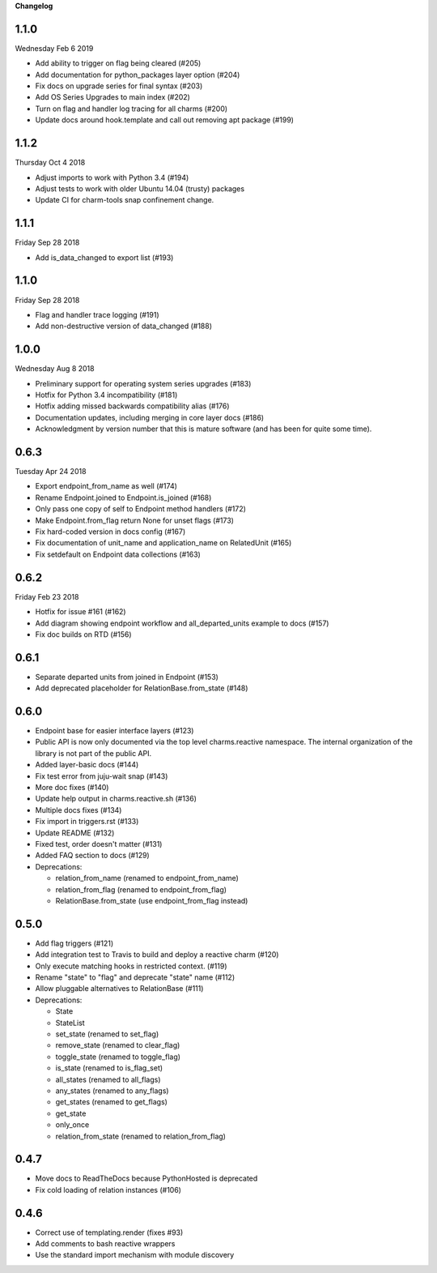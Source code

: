 **Changelog**

1.1.0
^^^^^
Wednesday Feb 6 2019

* Add ability to trigger on flag being cleared (#205)
* Add documentation for python_packages layer option (#204)
* Fix docs on upgrade series for final syntax (#203)
* Add OS Series Upgrades to main index (#202)
* Turn on flag and handler log tracing for all charms (#200)
* Update docs around hook.template and call out removing apt package (#199)

1.1.2
^^^^^
Thursday Oct 4 2018

* Adjust imports to work with Python 3.4 (#194)
* Adjust tests to work with older Ubuntu 14.04 (trusty) packages
* Update CI for charm-tools snap confinement change.

1.1.1
^^^^^
Friday Sep 28 2018

* Add is_data_changed to export list (#193)

1.1.0
^^^^^
Friday Sep 28 2018

* Flag and handler trace logging (#191)
* Add non-destructive version of data_changed (#188)

1.0.0
^^^^^
Wednesday Aug 8 2018

* Preliminary support for operating system series upgrades (#183)
* Hotfix for Python 3.4 incompatibility (#181)
* Hotfix adding missed backwards compatibility alias (#176)
* Documentation updates, including merging in core layer docs (#186)
* Acknowledgment by version number that this is mature software
  (and has been for quite some time).

0.6.3
^^^^^
Tuesday Apr 24 2018

* Export endpoint_from_name as well (#174)
* Rename Endpoint.joined to Endpoint.is_joined (#168)
* Only pass one copy of self to Endpoint method handlers (#172)
* Make Endpoint.from_flag return None for unset flags (#173)
* Fix hard-coded version in docs config (#167)
* Fix documentation of unit_name and application_name on RelatedUnit (#165)
* Fix setdefault on Endpoint data collections (#163)

0.6.2
^^^^^
Friday Feb 23 2018

* Hotfix for issue #161 (#162)
* Add diagram showing endpoint workflow and all_departed_units example to docs (#157)
* Fix doc builds on RTD (#156)

0.6.1
^^^^^

* Separate departed units from joined in Endpoint (#153)
* Add deprecated placeholder for RelationBase.from_state (#148)

0.6.0
^^^^^

* Endpoint base for easier interface layers (#123)
* Public API is now only documented via the top level charms.reactive namespace.
  The internal organization of the library is not part of the public API.
* Added layer-basic docs (#144)
* Fix test error from juju-wait snap (#143)
* More doc fixes (#140)
* Update help output in charms.reactive.sh (#136)
* Multiple docs fixes (#134)
* Fix import in triggers.rst (#133)
* Update README (#132)
* Fixed test, order doesn't matter (#131)
* Added FAQ section to docs (#129)
* Deprecations:

  * relation_from_name (renamed to endpoint_from_name)
  * relation_from_flag (renamed to endpoint_from_flag)
  * RelationBase.from_state (use endpoint_from_flag instead)

0.5.0
^^^^^

* Add flag triggers (#121)
* Add integration test to Travis to build and deploy a reactive charm (#120)
* Only execute matching hooks in restricted context. (#119)
* Rename "state" to "flag" and deprecate "state" name (#112)
* Allow pluggable alternatives to RelationBase (#111)
* Deprecations:

  * State
  * StateList
  * set_state (renamed to set_flag)
  * remove_state (renamed to clear_flag)
  * toggle_state (renamed to toggle_flag)
  * is_state (renamed to is_flag_set)
  * all_states (renamed to all_flags)
  * any_states (renamed to any_flags)
  * get_states (renamed to get_flags)
  * get_state
  * only_once
  * relation_from_state (renamed to relation_from_flag)

0.4.7
^^^^^

* Move docs to ReadTheDocs because PythonHosted is deprecated
* Fix cold loading of relation instances (#106)

0.4.6
^^^^^

* Correct use of templating.render (fixes #93)
* Add comments to bash reactive wrappers
* Use the standard import mechanism with module discovery
